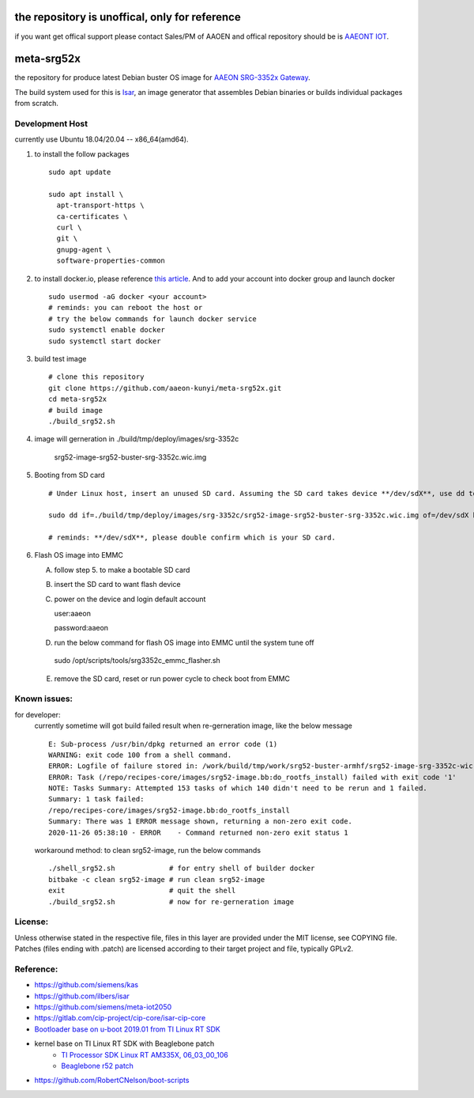 the repository is unoffical, only for reference
===============================================

if you want get offical support please contact Sales/PM of AAOEN
and offical repository should be is `AAEONT IOT <https://github.com/AaeonIot/meta-srg52x>`_.

meta-srg52x
===========

the repository for produce latest Debian buster OS image for `AAEON SRG-3352x Gateway <https://www.aaeon.com/en/p/iot-gateway-node-systems-srg-3352c>`_.

The build system used for this is `Isar <https://github.com/ilbers/isar>`_, an image generator that assembles Debian binaries or builds individual packages from scratch.

Development Host
-----------------
currently use Ubuntu 18.04/20.04 -- x86_64(amd64).

1. to install the follow packages ::
    
    sudo apt update
    
    sudo apt install \
      apt-transport-https \
      ca-certificates \
      curl \
      git \
      gnupg-agent \
      software-properties-common


2. to install docker.io, please reference `this article <https://docs.docker.com/engine/install/ubuntu>`_. And to add your account into docker group and launch docker ::

    sudo usermod -aG docker <your account>
    # reminds: you can reboot the host or 
    # try the below commands for launch docker service
    sudo systemctl enable docker
    sudo systemctl start docker

3. build test image ::

    # clone this repository
    git clone https://github.com/aaeon-kunyi/meta-srg52x.git
    cd meta-srg52x
    # build image
    ./build_srg52.sh

4. image will gerneration in ./build/tmp/deploy/images/srg-3352c

    srg52-image-srg52-buster-srg-3352c.wic.img

5. Booting from SD card ::

    # Under Linux host, insert an unused SD card. Assuming the SD card takes device **/dev/sdX**, use dd to copy the image to it. For example:

    sudo dd if=./build/tmp/deploy/images/srg-3352c/srg52-image-srg52-buster-srg-3352c.wic.img of=/dev/sdX bs=4M oflag=sync

    # reminds: **/dev/sdX**, please double confirm which is your SD card.

6. Flash OS image into EMMC
   
   A. follow step 5. to make a bootable SD card
   B. insert the SD card to want flash device
   C. power on the device and login default account ::

      user:aaeon

      password:aaeon

   D. run the below command for flash OS image into EMMC until the system tune off ::

    sudo /opt/scripts/tools/srg3352c_emmc_flasher.sh
    
   E. remove the SD card, reset or run power cycle to check boot from EMMC

Known issues:
-------------
for developer:
    currently sometime will got build failed result when re-gerneration image, like the below message
    ::

     E: Sub-process /usr/bin/dpkg returned an error code (1)
     WARNING: exit code 100 from a shell command.
     ERROR: Logfile of failure stored in: /work/build/tmp/work/srg52-buster-armhf/srg52-image-srg-3352c-wic-targz-img/1.0-beta-r01-r0/temp/log.do_rootfs_install.777
     ERROR: Task (/repo/recipes-core/images/srg52-image.bb:do_rootfs_install) failed with exit code '1'
     NOTE: Tasks Summary: Attempted 153 tasks of which 140 didn't need to be rerun and 1 failed.
     Summary: 1 task failed:
     /repo/recipes-core/images/srg52-image.bb:do_rootfs_install
     Summary: There was 1 ERROR message shown, returning a non-zero exit code.
     2020-11-26 05:38:10 - ERROR    - Command returned non-zero exit status 1

    workaround method: to clean srg52-image, run the below commands
    ::

     ./shell_srg52.sh             # for entry shell of builder docker
     bitbake -c clean srg52-image # run clean srg52-image
     exit                         # quit the shell
     ./build_srg52.sh             # now for re-gerneration image


License:
--------
Unless otherwise stated in the respective file, files in this layer are provided under the MIT license, see COPYING file. Patches (files ending with .patch) are licensed according to their target project and file, typically GPLv2.
    
Reference:
----------
* https://github.com/siemens/kas
* https://github.com/ilbers/isar
* https://github.com/siemens/meta-iot2050
* https://gitlab.com/cip-project/cip-core/isar-cip-core
* `Bootloader base on u-boot 2019.01 from TI Linux RT SDK <https://git.ti.com/cgit/ti-u-boot/ti-u-boot/log/?h=ti-u-boot-2019.01&id=a280dd38e1d3dc7f9c6ceba54fc9830fe9a152a3>`_
* kernel base on TI Linux RT SDK with Beaglebone patch
    * `TI Processor SDK Linux RT AM335X, 06_03_00_106 <https://software-dl.ti.com/processor-sdk-linux-rt/esd/AM335X/06_03_00_106/index_FDS.html>`_
    * `Beaglebone r52 patch <https://github.com/RobertCNelson/ti-linux-kernel-dev/releases/tag/4.19.94-ti-rt-r52>`_

* https://github.com/RobertCNelson/boot-scripts
